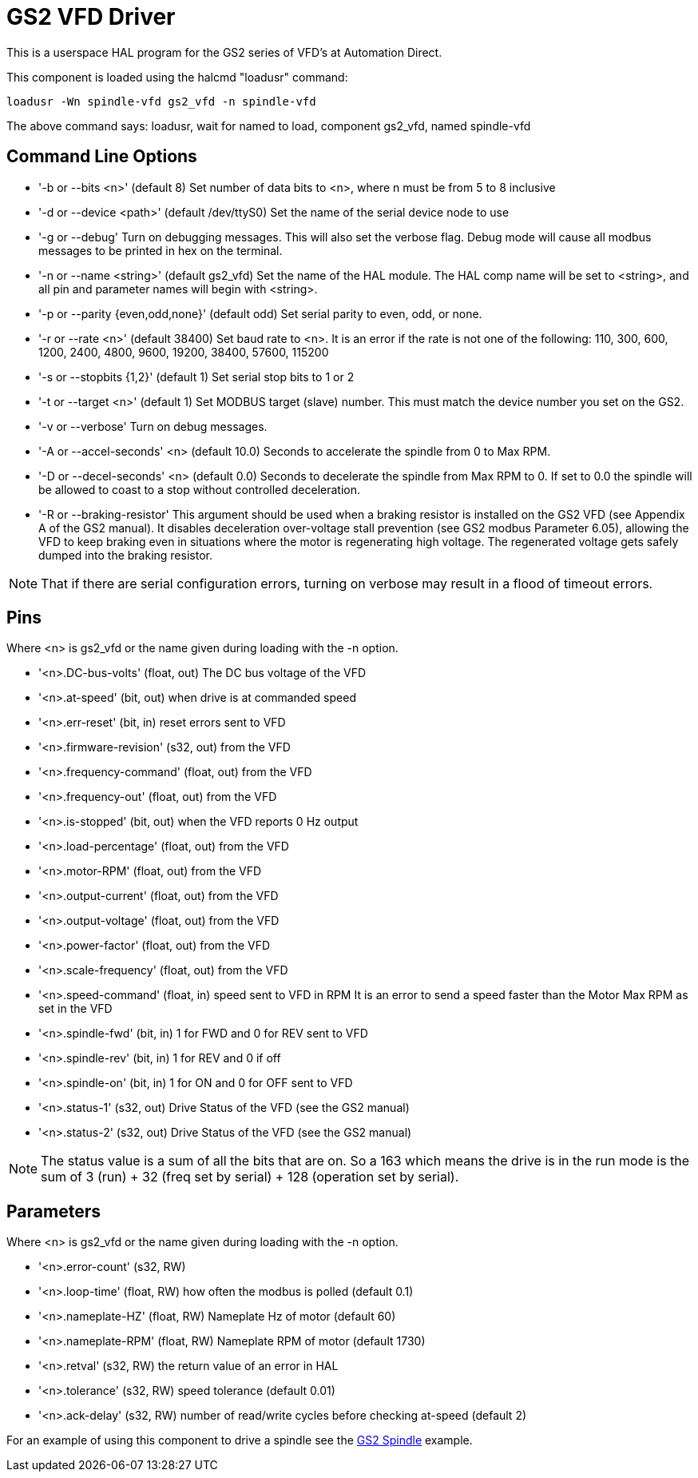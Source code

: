 [[cha:gs2-vfd-driver]]

= GS2 VFD Driver

This is a userspace HAL program for the GS2 series of VFD's at
Automation Direct.

This component is loaded using the halcmd "loadusr" command:
----
loadusr -Wn spindle-vfd gs2_vfd -n spindle-vfd 
----

The above command says: loadusr, wait for named to load, 
component gs2_vfd, named spindle-vfd

== Command Line Options

* '-b or --bits <n>' (default 8) Set number of data bits to <n>, where n
   must be from 5 to 8 inclusive 
* '-d or --device <path>' (default /dev/ttyS0) Set the name of the serial
   device node to use 
* '-g or --debug' Turn on debugging messages. This will also set the
   verbose flag. Debug mode will cause all modbus messages to be printed
   in hex on the terminal. 
* '-n or --name <string>' (default gs2_vfd) Set the name of the HAL
   module. The HAL comp name will be set to <string>, and all pin and
   parameter names will begin with <string>. 
* '-p or --parity {even,odd,none}' (default odd) Set serial parity to
   even, odd, or none. 
* '-r or --rate <n>' (default 38400) Set baud rate to <n>. It is an error
   if the rate is not one of the following: 110, 300, 600, 1200, 2400,
   4800, 9600, 19200, 38400, 57600, 115200 
* '-s or --stopbits {1,2}' (default 1) Set serial stop bits to 1 or 2
* '-t or --target <n>' (default 1) Set MODBUS target (slave) number. This
   must match the device number you set on the GS2. 
* '-v or --verbose' Turn on debug messages.

* '-A or --accel-seconds' <n> (default 10.0) Seconds to accelerate the spindle
  from 0 to Max RPM.

* '-D or --decel-seconds' <n> (default 0.0) Seconds to decelerate the spindle
  from Max RPM to 0. If set to 0.0 the spindle will be allowed to coast to a
  stop without controlled deceleration.

* '-R or --braking-resistor' This argument should be used when a braking
  resistor is installed on the GS2 VFD (see Appendix A of the GS2 manual).
  It disables deceleration over-voltage stall prevention (see GS2 modbus
  Parameter 6.05), allowing the VFD to keep braking even in situations where
  the motor is regenerating high voltage. The regenerated voltage gets safely
  dumped into the braking resistor.

[NOTE]
That if there are serial configuration errors, turning on verbose
may result in a flood of timeout errors.

== Pins

Where <n> is gs2_vfd or the name given during loading with the -n option.

* '<n>.DC-bus-volts' (float, out) The DC bus voltage of the VFD
* '<n>.at-speed' (bit, out) when drive is at commanded speed
* '<n>.err-reset' (bit, in) reset errors sent to VFD
* '<n>.firmware-revision' (s32, out) from the VFD
* '<n>.frequency-command' (float, out) from the VFD
* '<n>.frequency-out' (float, out) from the VFD
* '<n>.is-stopped' (bit, out) when the VFD reports 0 Hz output
* '<n>.load-percentage' (float, out) from the VFD
* '<n>.motor-RPM' (float, out) from the VFD
* '<n>.output-current' (float, out) from the VFD
* '<n>.output-voltage' (float, out) from the VFD
* '<n>.power-factor' (float, out) from the VFD
* '<n>.scale-frequency' (float, out) from the VFD
* '<n>.speed-command' (float, in) speed sent to VFD in RPM 
    It is an error to send a speed faster than the Motor Max RPM as set in
   the VFD
* '<n>.spindle-fwd' (bit, in) 1 for FWD and 0 for REV sent to VFD
* '<n>.spindle-rev' (bit, in) 1 for REV and 0 if off
* '<n>.spindle-on' (bit, in) 1 for ON and 0 for OFF sent to VFD
* '<n>.status-1' (s32, out) Drive Status of the VFD (see the GS2 manual)
* '<n>.status-2' (s32, out) Drive Status of the VFD (see the GS2
   manual) 

[NOTE]
The status value is a sum of all the bits that are on. So a 163
which means the drive is in the run mode is the sum of 3 (run) + 32
(freq set by serial) + 128 (operation set by serial).

== Parameters

Where <n> is gs2_vfd or the name given during loading with the -n option.

* '<n>.error-count' (s32, RW) 
* '<n>.loop-time' (float, RW) how often the modbus is polled (default 0.1)
* '<n>.nameplate-HZ' (float, RW) Nameplate Hz of motor (default 60)
* '<n>.nameplate-RPM' (float, RW) Nameplate RPM of motor (default 1730)
* '<n>.retval' (s32, RW) the return value of an error in HAL
* '<n>.tolerance' (s32, RW) speed tolerance (default 0.01)
* '<n>.ack-delay' (s32, RW) number of read/write cycles before checking at-speed
  (default 2)

For an example of using this component to drive a spindle see the
<<cha:gs2-spindle,GS2 Spindle>> example.

